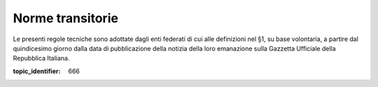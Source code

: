 Norme transitorie
=================

Le presenti regole tecniche sono adottate dagli enti federati di cui
alle definizioni nel §1, su base volontaria, a partire dal quindicesimo
giorno dalla data di pubblicazione della notizia della loro emanazione
sulla Gazzetta Ufficiale della Repubblica Italiana.

.. discourse::

:topic_identifier: 666
